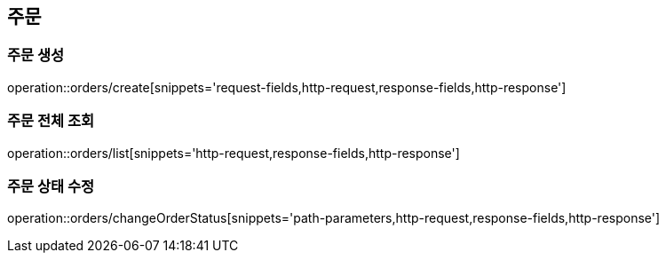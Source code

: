 [[Orders]]
== 주문

=== 주문 생성

operation::orders/create[snippets='request-fields,http-request,response-fields,http-response']

=== 주문 전체 조회

operation::orders/list[snippets='http-request,response-fields,http-response']

=== 주문 상태 수정

operation::orders/changeOrderStatus[snippets='path-parameters,http-request,response-fields,http-response']
